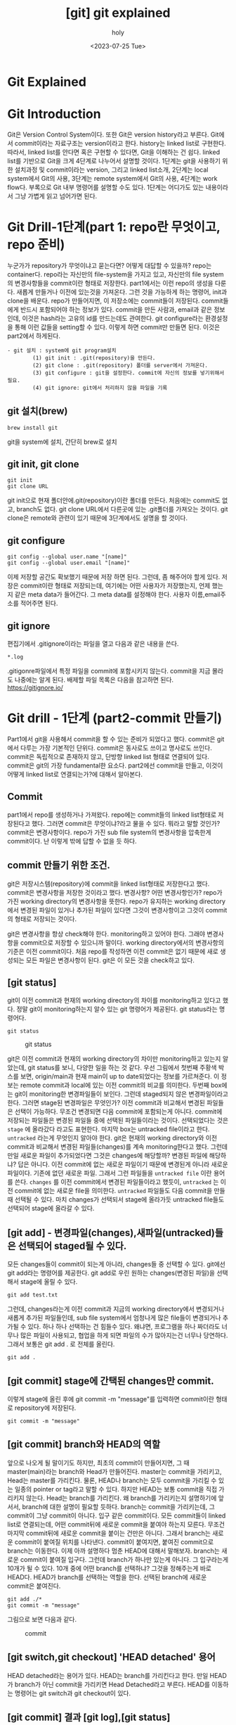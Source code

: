 :PROPERTIES:
:ID:       9B8444BA-C218-4CE8-9483-DB4397F067FB
:mtime:    20230731000537 20230730220251 20230727135702 20230727123615 20230727111313 20230727100359 20230727083551 20230727011914 20230726135411 20230726125330 20230726114817 20230726034226 20230726023504 20230726005619 20230725233229
:ctime:    20230725233229
:END:
#+title: [git] git explained
#+AUTHOR: holy
#+EMAIL: hoyoul.park@gmail.com
#+DATE: <2023-07-25 Tue>
#+DESCRIPTION: 이전에 작성했던 git explained 초고.
#+HUGO_DRAFT: true
* Git Explained
* Git Introduction
#+begin_attention
Git은 Version Control System이다. 또한 Git은 version history라고
부른다. Git에서 commit이라는 자료구조는 version이라고 한다. history는
linked list로 구현한다. 따라서, linked list를 안다면 혹은 구현할 수
있다면, Git을 이해하는 건 쉽다. linked list를 기반으로 Git을 크게
4단계로 나누어서 설명할 것이다. 1단계는 git을 사용하기 위한 설치과정
및 commit이라는 version, 그리고 linked list소개, 2단계는 local
system에서 Git의 사용, 3단계는 remote system에서 Git의 사용, 4단계는
work flow다. 부록으로 Git 내부 명령어를 설명할 수도 있다. 1단계는
어디가도 있는 내용이라서 그냥 가볍게 읽고 넘어가면 된다.
#+end_attention
* Git Drill-1단계(part 1: repo란 무엇이고, repo 준비)
누군가가 repository가 무엇이냐고 묻는다면? 어떻게 대답할 수 있을까?
repo는 container다. repo라는 자신만의 file-system을 가지고 있고,
자신만의 file system의 변경사항들을 commit이란 형태로
저장한다. part1에서는 이런 repo의 생성을 다룬다. 새롭게 만들거나
이전에 있는것을 가져온다. 그런 것을 가능하게 하는 명령어, init과
clone을 배운다. repo가 만들어지면, 이 저장소에는 commit들이
저장된다. commit들에게 반드시 포함되어야 하는 정보가 있다. commit을
만든 사람과, email과 같은 정보인데, 이것은 hash라는 고유의 id를
만드는데도 관여한다. git configure라는 환경설정을 통해 이런 값들을
setting할 수 있다. 이렇게 하면 commit만 만들면 된다. 이것은 part2에서
하게된다.

#+begin_example
  - git 설치 : system에 git program설치
          (1) git init : .git(repository)을 만든다.
          (2) git clone : .git(repository) 폴더를 server에서 가져온다.
          (3) git configure : git을 설정한다. commit에 자신의 정보를 넣기위해서 필요.
          (4) git ignore: git에서 처리하지 않을 파일을 기록
 #+end_example
** git 설치(brew)
#+begin_example
brew install git
#+end_example
git을 system에 설치, 간단히 brew로 설치

** git init, git clone

#+begin_example
git init
git clone URL
 #+end_example
git init으로 현재 폴더안에.git(repository)이란 폴더를 만든다. 처음에는
commit도 없고, branch도 없다.  git clone URL에서 다른곳에 있는
.git폴더를 가져오는 것이다. git clone은 remote와 관련이 있기 때문에
3단계에서도 설명을 할 것이다.

** git configure

#+begin_example
git config --global user.name "[name]"
git config --global user.email "[name]"
#+end_example
이제 저장할 공간도 확보했기 때문에 저장 하면 된다. 그런데, 좀 해주어야
할게 있다.  저장은 commit이란 형태로 저장되는데, 여기에는 어떤
사용자가 저장했는지, 언제 했는지 같은 meta data가 들어간다. 그 meta
data를 설정해야 한다. 사용자 이름,email주소를 적어주면 된다.

** git ignore
편집기에서 .gitignore이라는 파일을 열고 다음과 같은 내용을 쓴다.
#+begin_example
*.log
#+end_example
.gitigonre파일에서 특정 파일을 commit에 포함시키지 않는다. commit을
지금 몰라도 나중에는 알게 된다.  배제할 파일 목록은 다음을 참고하면
된다.  https://gitignore.io/

* Git drill - 1단계 (part2-commit 만들기)
#+begin_attention
Part1에서 git을 사용해서 commit을 할 수 있는 준비가 되었다고
했다. commit은 git에서 다루는 가장 기본적인 단위다. commit은 동사로도
쓰이고 명사로도 쓰인다. commit은 독립적으로 존재하지 않고, 단방향
linked list 형태로 연결되어 있다.  commit은 git의 가장 fundamental한
요소다. part2에선 commit을 만들고, 이것이 어떻게 linked list로
연결되는가?에 대해서 알아본다.
#+end_attention
** Commit
part1에서 repo를 생성하거나 가져왔다. repo에는 commit들의 linked
list형태로 저장된다고 했다. 그러면 commit은 무엇이냐?라고 물을 수
있다. 뭐라고 말할 것인가? commit은 변경사항이다. repo가 가진 sub file
system의 변경사항을 압축한게 commit이다. 난 이렇게 밖에 답할 수 없을
듯 하다.

** commit 만들기 위한 조건.
git은 저장시스템(repository)에 commit을 linked list형태로 저장한다고
했다. commit은 변경사항을 저장한 것이라고 했다. 변경사항? 어떤
변경사항인가? repo가 가진 working directory의 변경사항을 뜻한다.
repo가 유지하는 working directory에서 변경된 파일이 있거나 추가된
파일이 있다면 그것이 변경사항이고 그것이 commit의 형태로 저장되는
것이다.

git은 변경사항을 항상 check해야 한다. monitoring하고 있어야
한다. 그래야 변경사항을 commit으로 저장할 수 있으니까 말이다. working
directory에서의 변경사항의 기준은 이전 commit이다. 처음 repo를
작성하면 이전 commit은 없기 때문에 새로 생성되는 모든 파일은 변경사항이
된다. git은 이 모든 것을 check하고 있다. 

** [git status]
git이 이전 commit과 현재의 working directory의 차이를 monitoring하고
있다고 했다. 정말 git이 monitoring하는지 알수 있는 git 명령어가
제공된다. git status라는 명령어다.
#+BEGIN_SRC text
git status
#+END_SRC

#+CAPTION: git status
#+NAME: git status
#+attr_html: :width 600px
#+attr_latex: :width 100px
[[../static/img/git/git_status.png]]

git은 이전 commit과 현재의 working directory의 차이만 monitoring하고
있는지 알았는데, git status를 보니, 다양한 일을 하는 것 같다. 우선
그림에서 첫번째 주황색 박스를 보면, origin/main과 현재 main이 up to
date되었다는 정보를 가르쳐준다. 이 정보는 remote commit과 local에 있는
이전 commit의 비교를 의미한다. 두번째 box에는 git이 monitoring한
변경파일들이 보인다. 그런데 staged되지 않은 변경파일이라고
한다. 그러면 stage된 변경파일은 무엇인가? 이전 commit과 비교해서
변경된 파일들은 선택이 가능하다. 무조건 변경되면 다음 commit에
포함되는게 아니다. commit에 저장되는 파일들은 변경된 파일들 중에
선택된 파일들이라는 것이다. 선택되었다는 것은 =stage= 에 올라갔다
라고도 표현한다. 마지막 box는 untracked file이라고 한다. =untracked=
라는게 무엇인지 알아야 한다. git은 현재의 working directory와 이전
commit과 비교해서 변경된 파일들(changes)를 계속 monitoring한다고
했다. 그런데 만일 새로운 파일이 추가되었다면 그것은 changes에
해당할까? 변경된 파일에 해당하냐? 답은 아니다. 이전 commit에 없는
새로운 파일이기 때문에 변경된게 아니라 새로운 파일이다. 기존에 없던
새로운 파일. 그래서 그런 파일들을 =untracked file= 이란 용어를
쓴다. =changes= 를 이전 commit에서 변경된 파일들이라고 했듯이,
=untracked= 는 이전 commit에 없는 새로운 file을 의미한다. =untracked=
파일들도 다음 commit을 만들때 선택될 수 있다. 마치 changes가 선택되서
stage에 올라가듯 untracked file들도 선택되어 stage에 올라갈 수 있다.

** [git add] - 변경파일(changes),새파일(untracked)들은 선택되어 staged될 수 있다.

모든 changes들이 commit이 되는게 아니라, changes들 중 선택할 수 있다.
git에선 git add라는 명령어를 제공한다.  git add로 우린 원하는
changes(변경된 파일)을 선택해서 stage에 올릴 수 있다.
#+BEGIN_SRC text
git add test.txt
#+END_SRC

그런데, changes라는게 이전 commit과 지금의 working directory에서
변경되거나 새롭게 추가된 파일들인데, sub file system에서 엄청나게 많은
file들이 변경되거나 추가될 수 있다. 하나 하나 선택하는 건 힘들수
있다. 왜냐면, 프로그램을 하나 짜더라도 너무나 많은 파일이 사용되고,
협업을 하게 되면 파일의 수가 많아지는건 너무나 당연하다. 그래서 보통은
git add . 로 전체를 올린다.

#+BEGIN_SRC text
git add .
#+END_SRC

** [git commit] stage에 간택된 changes만 commit.
이렇게 stage에 올린 후에 git commit -m
"message"를 입력하면 commit이란 형태로 repository에 저장된다.

#+BEGIN_SRC text
git commit -m "message"
#+END_SRC


** [git commit] branch와 HEAD의 역할
앞으로 나오게 될 말이기도 하지만, 최초의 commit이 만들어지면, 그 때
master(main)라는 branch와 Head가 만들어진다. master는 commit을
가리키고, Head는 master를 가리킨다. 물론, HEAD나 branch는 모두
commit을 가리킬 수 있는 일종의 pointer or tag라고 말할 수 있다. 하지만
HEAD는 보통 commit을 직접 가리키지 않는다. Head는 branch를
가리킨다. 왜 branch를 가리키는지 설명하기에 앞서서, branch에 대한
설명이 필요할 듯하다. branch는 commit을 가리키는데, 그 commit이 그냥
commit이 아니다. 입구 같은 commit이다. 모든 commit들이 linked list로
연결되는데, 어떤 commit뒤에 새로운 commit을 붙여야 하는지
모른다. 무조건 마지막 commit뒤에 새로운 commit을 붙이는 건만은
아니다. 그래서 branch는 새로운 commit이 붙여질 위치를
나타낸다. commit이 붙여지면, 붙여진 commit으로 branch는 이동한다. 이제
아까 설명하다 멈춘 HEAD에 대해서 말해보자. branch는 새로운 commit이
붙여질 입구다. 그런데 branch가 하나만 있는게 아니다. 그 입구라는게
10개가 될 수 있다. 10개 중에 어떤 branch를 선택하냐? 그것을 정해주는게
바로 HEAD다. HEAD가 branch를 선택하는 역할을 한다. 선택된 branch에
새로운 commit은 붙여진다.

#+begin_example
git add ./*
git commit -m "message"
#+end_example

그림으로 보면 다음과 같다.

#+CAPTION: commit
#+NAME: commit.png
[[../static/img/git/commit.png]]

** [git switch,git checkout] 'HEAD detached' 용어
HEAD detached라는 용어가 있다. HEAD는 branch를 가리킨다고 한다. 만일
HEAD가 branch가 아닌 commit을 가리키면 Head Detached라고
부른다. HEAD를 이동하는 명령어는 git switch과 git checkout이 있다.

** [git commit] 결과 [git log],[git status]
git commit을 했을때 순차적인 동작은 다음과 같다. commit이 만들어지고,
HEAD가 가리키는 branch는 새로운 commit으로 이동된다. branch가 이동되면
HEAD도 같이 이동된다. 이것을 확인하는 것은 git log라는 명령어이다. git
log는 만들어진 commit과 HEAD와 Branch를 보여준다.

#+BEGIN_SRC text
git log
#+END_SRC

#+CAPTION: git log
#+NAME: git log
#+attr_html: :width 600px
#+attr_latex: :width 100px
[[../static/img/git/git_log.png]]

stage에 올린것을 commit으로 만들었기 때문에 staged(cached)라고 불리는
영역은 깨끗해진다.

#+CAPTION: clean git status
#+NAME: clean git status
#+attr_html: :width 600px
#+attr_latex: :width 100px
[[../static/img/git/clean_git_status.png]]

stage가 깨끗해진다는 것은 이렇게 이해해도 된다. 새롭게 만들어진
commit에 있는 working directory는 현재 working directory와 동일하기
때문에 changes가 없는건 당연하다. 라고 이해할 수 있다.

** [git rm] stage에서 내리는법(unstage)
#+begin_example
(use "git rm --cached <file>..." to unstage)
#+end_example
stage를 다른 말로 cached라고 부르기도 한다. git rm으로 stage에
올린것을 지우면 된다.


** [git reset] commit취소 그리고 이동
commit을 만들었는데, 잘못 만들었다. 취소하고 싶다. 이것은 좀 복잡한
내부처리 과정을 거친다. 취소라는 단어보단, 어떻게 보면 Head와
branch이동인데, 그냥 취소라고 하자. 두 가지 경우가 있다. 하나는 만든
commit이 최초의 commit인 경우와, 두번째는 만든 commit이 최초 commit이
아닌 경우다.

*** 최초 commit인 경우.
commit을 삭제하면 이전의 상태로 가야 한다. 이전 상태는 아무것도 없는
상태, 그러면 HEAD와 Branch가 없어야 한다. 그리고 수정된 파일이나,
새롭게 만든 파일들은 그대로 working directory에 있어야 하고, git
status를 했을때 변경사항으로 보여져야 한다.

가장 쉬운 방법은 repo를 지우는 것이다. rm -rf .git으로 지워도 작성된
파일은 그대로 working directory에 남아있기 때문에 수정해서 새 commit을
만들면 된다.

#+BEGIN_SRC text
rm -rf .git
#+END_SRC

다른 방법도 있다. HEAD를 삭제하는 것이다. HEAD를 없애면 HEAD가
가리키는 branch도 없어진다. 이렇게 하는 git 명령어가 존재한다.

#+BEGIN_SRC text
git update-ref -d HEAD
#+END_SRC

이렇게 하면 현재의 HEAD를 날려버린다. 그러면 commit이 가졌던
변경사항들이 index에 있게 된다. 이것은 repo를 지웠을 때와 차이가
있다. repo를 지우면 잘못만든 commit이 가지고 있던 file들은 그대로 현
폴더에 있는 상태지만, HEAD만 지우면, 변경사항들은 index(stage)에
올려져 있다.

*** [git reset] 최초의 commit이 아닌 경우
commit을 취소하면 HEAD와 branch가 이전의 commit으로 이동하고 취소된
commit이 가지고 있던 변경사항들이 stage에 있는것을 원할 것이다. 이 때
사용하는 명령이 reset이다. reset은 HEAD와 Branch를 함께 움직이는
명령어다. git switch와 checkout은 HEAD만 이동한다. 그래서 git switch나
checkout은 branch를 인자로 받아서 HEAD를 branch로 이동한다면, reset의
경우는 HEAD와 branch를 같이 이동하는 명령어다.

다시 요약하면, reset은 =HEAD와 Branch를 함께 이동= 시키는
명령어다. 이런 git reset은 3가지 경우가 있다. =이동하려는 commit과
현재 commit의 변경사항들= 을 어떻게 처리할까에 따라서 3가지 경우가
있는 것이다.

- --soft:
  #+BEGIN_SRC text
  git reset --soft cd23ed20deb
  #+END_SRC
  가장 일반적인 경우다. 원하는 commit으로 HEAD와 branch를 이동 시키고,
  현재 commit과 이동할 commit간의 변경사항들을 =모두 stage영역= 에
  올려놓는 것이다.

- --mixed(default):

  이동하려는 commit과 현재 commit의 차이를 그대로 =변경사항영역= 에
  놔둔다. 변경 사항들을 지우지 않는다. soft에서는 모두 stage에
  올려놨다면, mixed는 그대로 변경사항으로 남아 있는 것이다.
    
- --hard
#+BEGIN_SRC text
git reset --hard cd23ed20deb
#+END_SRC
hard라는 단어에서 느끼듯이 이것은 현재 commit과 해당 commit간의 모든
변경 사항들은 무시한다. =stage에 올려놓거나 변경사항을 유지하지
않는다.= 즉 두 commit간의 차이점을 반영하지 않는다. git status를
했을때, 변경사항이나 stage영역이 깨끗한 것을 확인할 수 있다. 해당
commit을 commit했을 때, 당시 시점으로 이동하는것이다. commit한 당시
시점이기 때문에 git status를 했을 때 아무것도 안보이는 것은 당연한
일이다. --hard는 모든 변경했던 파일 정보가 사라지기 때문에 사용에
신중함이 필요하다.

** 상대 참조에 관해(HEAD^와 HEAD~n 그리고 commit hash)
git checkout,switch,reset은 HEAD와 branch를 특정 commit으로 이동하는
명령어이다. 특정 commit을 가리킬 때는 git log를 통해서 hash값을 알아야
이동 할 수 있다. hash값을 사용해서 처리하는것은 절대주소를 참조하는
것과 같이 불편하다. 그래서 상대 참조하는 방식이 있다.
#+BEGIN_SRC text
  git switch main^
  git switch main~3
  git reset HEAD^
  git reset HEAD~3
#+END_SRC

위와 같이 해서 commit이 가진 hash값을 직접 입력하지 않고 commit을
참조할 수 있다. Head와 branch 어떤걸로 해도 상관없다.

** summary
  git repo와 commit에 대해서 대충 다뤄봤다. commit에서 좀 설명해야 할
  게 있는데, commit의 구조다. commit은 변경사항만 저장하는데, working
  directory구조는 유지하면서 변경사항을 저장한다. 변경된 파일들을
  나열해서 저장하는게 아니라, working diretory의 구조인 tree와
  blob이라는 file형태로 저장한다. 그래서 commit을 보면 아래와 같이
  tree와 blob을 볼 수 있다.
  #+CAPTION: git commit과정
  #+NAME: git commit
  [[../static/img/git/makecommit.png]]


* git drill(2단계 -local)
git drill 1단계에서 repo와 commit을 만드는것을 해봤다. 이제 local에서
branch와 merge같은 작업이 어떻게 이루어지는지 살펴봐야 한다. 그리고
local에서 주로 사용하는 git 명령어들도 살펴볼 것이다.

* git drill3
	말하는 점 조직이란게 이런것이다. 새로운 조직원은 말단 조직원을 통해서만 들어올 수 있고, 그 윗선은
	알수가 없다.

	또 다른 예로, 노래테이프도 linked list로 볼 수 있다. 
	 #+begin_attention
	 array나 linked list나 원하는 자료를 찾을려면, 하나하나 다 살펴봐야 하는건 동일하다. 다만, array는
	 data가 없어도 살펴본다. 또한 array에서는 중간의 data를 살펴보는데, 어려음이 없다. 그런데 linked
	 list는 중간의 data를 알려면, 이전의 data를 거치지 않고는 알 수 없다. 노래테이프도 그렇다. 생각을
	 해보자. 보물찾기를 해서 보물을 찾았는데, 보물에 다른 곳으로 가라고 적혀 있다면, 그곳에서 또
	 다른곳으로 가라고 적혀있는 것처럼, 원하는 것을 찾기위해선, 계속 찾아가야 하는 것이다.
	 #+end_attention
	#+end_note
*** Linked list 설명
	 #+begin_attention
	 git은 단방향 list를 사용한다. list는 처음에 Head만 있다. HEAD를 통해서 data를 담고 있는 Node가 연결된다.
	 이 과정을 그림으로 남긴다.
	 #+end_attention
	#+begin_note
	 #+CAPTION: linked list
	 #+NAME: linked list
	 [[../static/img/git/linkedlist.png]]
	#+end_note
	 #+begin_attention
	 linked list는 자료구조다. 자료구조는 data를 추가하거나, 중간에 삽입하거나, 삭제하거나, 갱신하는
	여러 동작을 수행할 수 있어야 한다. 그것이 data structure를 사용하는 이유이고, 목적이기
	때문이다. Linked list의 그런 조작에서 HEAD의 복사본이 사용된다. HEAD는 항상 data가 들어가는
	입구역할을 하고, 중간에 노드를 삭제하거나, 삽입,갱신, 이 모든것은 *HEAD의 복제본*을 사용한다.
	 #+end_attention
*** 변형 linked list
	 #+begin_attention
	 위에서 보면 linked list가 단방향을 가리키는 것을 볼 수 있다. Node의 삽입은 HEAD를 통해서만, 삽입되고,
	마치 line과 같이 보인다. 만일 우리가 여기에 HEAD를 추가한다면 어떻게 될까?
	 #+end_attention
	 #+begin_note
	 #+CAPTION: new head list
	 #+NAME: new list
	 [[../static/img/git/newlist1.png]]
	 #+end_note
	 #+begin_attention
	 HEAD를 추가하면 문제가 생긴다. Node를 삽입할 때, 어떤 HEAD를 사용해야 하는가? 이런 문제가 생긴다.
	이런 문제를 해결하기 위해서 변수 하나를 더 추가한다. 어떤 HEAD를 선택할 지를 결정하는 변수다.
	 #+end_attention
	#+begin_note
	#+CAPTION: new head
	#+NAME: new head
	[[../static/img/git/newlist2.png]]

	#+end_note
	 #+begin_note
	 최종 결과는 다음과 같은 모습이 된다.
	 #+CAPTION: summary1
	 #+NAME: summary1
	 [[../static/img/git/list_sum1.png]]

	 #+CAPTION: summary2
	 #+NAME: summary2
	 [[../static/img/git/list_sum2.png]]

	 #+CAPTION: summary3
	 #+NAME: summary3
	 [[../static/img/git/list_sum3.png]]
	 #+end_note
*** 변형 Linked list의 고찰
	 #+begin_attention
	 우선 array란 자료구조는 고정된 size를 갖기 때문에 자료를 저장할 구조로는 적합하지 않다. 어느 정도의
	data가 그 공간에 삽입될지 예측할 수 없기 때문에 computer science에서는 linked list가 자료를 저장하는
	아주 기본적인 구조다.  만일 무언가 자료를 넣어야 한다면 대부분 linked list를 생각해봐야 한다. linked
	list를 변형한 구조를 보여줬는데, 그 구조를 간단히 요약하면 다음과 같다.  기존의 linked list에 head만
	붙이면 여러개의 list가 만들어짐을 볼 수 있었다. 그리고 Head라는게 Node삽입의 입구와 같기 때문에,
	어떤 list에 삽입할 것인지는 HEAD를 정해줘야 한다. 그 HEAD를 정해주는 또다른 HEAD가 필요하다. 이 변형된 구조가
	git이 가진 data structure다. 
	 #+end_attention
*** git data structure vs 변형 linked list
	 #+begin_attention
	 변형된 linked list를 git은 사용한다. 그런데 약간 차이가 있다. linked list라는 data structure는 
	기본적으로 자료를 저장하고, 찾고, 찾은 data를 수정하거나, 삭제, 추가에 대한 연산이 존재한다. 왜냐? 그럴려고
	data structure를 사용하기 때문이다. 그런데 git에서는 그런 operation을 명확하게 지원하지 않는다. 지원하지 
	않는 이유는 한번 만들어진 Node를 수정이나 삭제 추가를 하게 되면 문제가 생기기 때문이다. 

	우선 git을 만든 목적을 생각해 보자. 우리는 git을 단순히 data를 저장하기 위한 목적으로 linked list를 
	사용한게 아니다. git의 목적중 하나는 협업이다. 각각의 사용자들이 있고, 각각의 사용자들은 변형된 linked list에서
	하나의 line을 갖게 된다. 각각의 line에서 무수한 수정이 발생되면, 동기화의 문제가 생긴다. Head에서 새로운 data를
	추가하는 것은 문제가 되지 않지만, 어떤 line의 중간의 data(Node)를 내가 삭제했다. 그런데 삭제되기전에 
	Node를 받은 사람이 그것을 수정해서 다시 서버에 올렸다고 하자. 나는 그 Node를 삭제한후 서버에 접속하지 않고 
	그것과 관련된 기능을 모두 삭제했는데, 다시 접속하니 이상한 파일들이 엉켜있다면? 문제가 되지 않을까? 그 git을 사용하는
	사람이 1-2명이 아닌 100명,200명이 사용한다면? 

	git에서 history는 중요하다. 그것들이 여러사람에게 공유되고 동기화의 문제로 history의 중간 버전을 수정하는것은
	상당히 위험한 행동이다.
	 #+end_attention
*** git의 용어
	#+begin_note
	git은 변형 linked list를 사용한다고 했다. linked list에서 사용하는 term과 git에서 사용하는 term이 다르기 때문에 정리한다.
	#+CAPTION: git term
	#+NAME: git terms
	[[../static/img/git/gitdrill3.png]]

	commit을 만들면 이것을 list에 삽입을 해야 하는데, list에서 삽입은 HEAD가 Node를 가리키는 방식이다. Git에서 HEAD는 branch를 선택하는
	용어로 쓰인다. 그리고 Branch가 list에서 HEAD에 대응되는 용어다. 즉 branch가 새로운 commit을 가리키면서 삽입이 되기 때문에 Branch는
	항상 최신(recently new) commit을 가리키고 있다고 보면 된다.
	#+end_note
** git drill4
*** 흔한 질문
	 #+begin_attention
	 흔한 질문중에 하나는 git에서 history는 유지한 채, commit을 변경할 수 있느냐?는 것이다. 결론을
	얘기한다면 원론적으로 불가능하다.  첫번째로 commit의 내용을 바꾼다는 것은 commit자체가 바뀐다는 것을
	의미한다. commit은 content addressable하다. content의 내용을 sha1으로 바꿔 그것을
	파일명,commit이름으로 쓴다. 만일 내용이 바뀌면 기존 commit과 다른 새로운 commit이 만들어지는 것인데,
	그러면 history가 깨진다. 왜냐 새로운 commit을 만드는 것은 branch가 있어야 함을 의미하기
	때문이다. 말이 좀 복잡해 지는데, linked list를 사용하는 git에서 새로운 commit을 만들면 branch가 그
	commit을 가리키는 식으로 삽입이 된다. 즉 새로운 데이터를 삽입하는건 branch가 있는 곳에서 삽입이
	된다는 것이다. 중간에 있는 commit을 수정한다는 것은(content addressable한 commit의 특성상) 새로운
	commit을 만든다는 것인데, 이렇게 하기위해선, 우선 branch가 그 commit으로 이동해야 한다. 그리고
	수정된 commit(실은 새로 생성된 commit)을 연결하는 순간 history는 깨진다. 왜냐 단방향 linked list라서 이전 commit으로
	되돌아 갈수가 없게 된다. 참고로 branch를 특정 commmit으로 옮기는 명령어는 reset이란 명령어이다.

	다시 정리하면,

	1) 수정할 commit으로 접근할려면 branch를 움직여야 한다. branch는 reset으로 움직인다. 물론 이전에
		 head가 해당 branch에 있다는 전제가 있다. head가 그 branch에 없다면, branch를 이동할 수가 없기
		 때문이다. 여튼 head와 branch가 묶여 있고, reset으로 해당 commit으로 이동했다고 하자.

	2) commit을 수정한다. commit을 수정한다는 것은 새로운 commit이 만들어진다는 뜻이다. 왜냐? content
		 addressable한 특징때문에, content의 내용이 달라지면 새로운 commit이 되기 때문이다. 현재 branch가
		 그 commit을 가리키고 있는데, 새로운 commit이 만들어지면, head와 branch는 새로운 commit을 가리키게
		 된다. 그리고 원래 branch가 있던 commit은 가리키는 branch가 없기 때문에 잃어버리는 history가 된다.


	 #+end_attention
*** git commit
	 #+begin_attention
	 git commit은 linked list에 commit을 삽입한다. linked list의 HEAD는 branch라고 하는데, default branch는 master란
	이름을 가지고 있다. 그리고 git은 변형 linked list를 사용하기 때문에 HEAD라는 branch를 선택하는 변수가 있다.

	#+CAPTION: git commit
	#+NAME: git commit
	[[../static/img/git/gitcommit.png]]
	 #+end_attention
*** git commit --amend
	 #+begin_attention
	 git commit --amend는 commit을 갱신하거나 삭제하는 효과를 준다. commit을 하고보니, 어떤 파일을
	추가시키는 거 깜박했거나, 수정하는것을 깜빡했을때, 우리는 이전 commit지우고, 새로운 commit을
	연결하면 되겠네! 할 것이다. 비슷하다. 그런데 이전 잘못 올린 commit은 그대로 둔다.  대신 제대로
	반영한 commit의 parent를 잘못만든 commit이 아닌, 그 부모에 연결 시키는 방식을 사용한다. 왜 지우지
	않나요? 어차피 linked list구조에서 head나 branch가 지워야 할 commit을 parent로 연결하지 않으면, 그
	commit을 접근할 방법이 없다. linked list는 array와 달라서 link가 없으면 접근할 방법이 없다. 그래서
	그냥 놨두면, git garbage collector가 branch가 접근할 수 없는 commit을 삭제한다.

	#+CAPTION: git commit --amend
	#+NAME: git commit amend
	[[../static/img/git/commitamend.png]]
	 #+end_attention
*** git branch
	 #+begin_attention
	 git은 변형 linked list를 사용한다. linked list를 처음 만들면 head밖에 없다. 이 상태에서 data가
	 계속 삽입되는데, linked list는 head로 부터 만들어진다고 보면 된다. 즉 head가 10개 있으면, 10개의
	 linked list가 있다고 보면 된다. head를 git에선 branch라고 부른다.  git branch를 3개 만들면 3개의
	 line(linked list)가 만들어지는 것을 아래 그림에 표시했다.
	#+CAPTION: git branch
	#+NAME: git branch
	[[./img/gitbranch.png]]

	 #+end_attention
*** git remote
	 #+begin_attention
	 원격에 있는 git은 URL을 갖는다. 그 URL에 이름을 붙일 수 있다. 이 때 쓰는 명령어가 git remote이다.
		#+begin_example
		git remote add pb git://github.com/paulbone/ticgit.git
		#+end_example
	 git clone을 하게 되면 원격 URL은 origin이란 이름을 갖게 된다.
	 #+end_attention
*** git clone
	 #+begin_attention
	 git clone은 server에 있는 git repository를 local로 가져온다. local에서 작업할 수 있는 branch가 하나
	만들어지는데, commit을 담을 수 있는 주머니가 만들어진다고 보면된다. 그리고 server에 있는 주머니의
	주둥이(입구)는 origin/master란 이름을 갖는 입구인데, 움직이지 않는다.  server와 local의 동기화를
	위해 사용되는 bookmark라고 보면된다. origin은 위에서 말했듯이 원격 git의 URL의 이름이기도 하다. git
	remote add로 별도의 이름을 짓지 않았기 때문에 origin이란 default이름을 갖게 된다. 원래 remote
	server의 git안에는 수많은 branch가 있을 수 있다.  하지만 clone을 하면 default로 git의 URL주소는
	origin이라는 name을 갖고 master branch만 tracking branch가 된다. 나머지 branch는 참조가 없기 때문에
	local에선 사용할 수 없다. origin/master 브랜치만 tracking되기 때문에 clone하면 local master branch가
	만들어지고 push,pull 모두 remote git server의 master branch에 특별한 기술없이 사용될 수
	있는것이다. 예를들어 server에 testing이란 branch만 있다고 하자. 그러면, git clone하면, local에는
	origin/testing이라는 branch와 testing이란 branch가 생기게 된다.


	#+CAPTION: git clone
	#+NAME: git clone
	[[./img/gitclone.png]]
	 #+end_attention

*** git checkout [head 이동명령어]
	 #+begin_attention
	git checkout은 Head를 이동한다. 그리고 그 Head가 가리키는 commit의 working directory를 복원한다.
	git checkout은 commit을 하느냐 혹은 branch를 하느냐에 따라서 그 의도가 다르다.
	 #+begin_example
	 1.git checkout commit 
	 2.git checkout branch
	 #+end_example

	1. git checkout commit: 이것의 의도는, 해당 commit의 내용을 확인하기 위해서다. Head가 해당
		 commit으로 이동하면서, 그 commit의 working directory를 복원하기 때문에 실제 그당시, 그 commit의
		 source를 볼수가 있다. 그런데, 여기서 수정은 할 수 없다. 왜냐? 수정을 하고 commit을 하면, 수정된
		 commit은 수정되기 이전의 commit을 가리킬 수는 있다. 하지만, 해당 linked list의 branch에선 이
		 새로운 commit으로 이동할 수가 없다. link가 없기 때문이다. 그러면, 이렇게 수정한 commit은 접근할수
		 없는 미아 commit이 되고 나중에 git garbage colloector에 의해 사라지게 된다. 그렇다면, 수정을 한
		 후 저장만 하고, commit을 안하면 그냥 갱신된 내용의 commit을 유지하지 않을까? 이것도
		 안된다.왜냐하면, commit의 내용이 수정되었다는 것은 content addressable한 commit의 특성상 새로운
		 commit이 되어 야만 한다. 그래서 수정을 하고 저장을 했다 하더라도 git은 동작을 전혀 할수가
		 없다. 왜냐, git status에 보면, commit에 변경사항이 생겼는데, 이를 처리하지 않아서 아무것도 할 수
		 없다고 말한다. 그러면 선택은 2가지다. 새로운 commit을 만들거나, unstage하는 경우다. 새로운
		 commit을 만드는 것은 방금전에 설명한 이유로 안되고, 2번째는 unstage하는 것이기 때문에 commit이
		 수정되기 전의 상태로 되돌려진다. 즉 수정이 아예 안된다.
		 #+CAPTION: git checkout commit
		 #+NAME: git checkout commit
		 [[./img/checkout1.png]]

	2. git checkout branch: 이것의 의도는 해당 branch가 가리키는 commit으로 working directory가
		 복원되고, 수정도 할 수 있고, 새로운 commit을 만드는 것도 가능하다. content-addressable하기 때문에
		 수정이나, 새로운 commit을 만드는 거나 동일한 일이다. 이전에 설명했듯이, linked list는 하나의
		 주머니로 봐도 되고, 또한 주머니의 입구는 branch로 비유할수도 있다고했다. 여러 주머니가 있을 경우,
		 특정 주머니를 선택해야 하는데, 좀 더 정확히는 특정주머니의 입구를 선택해야 한다. 왜냐면, 그래야
		 commit을 담을 수 있기 때문이다. git checkout은 특정주머니의 입구를 선택하는것이다. 그림으로 보고,
		 설명한다면, Head를 branch로 움직이는 명령어를 git checkout으로 말할 수 있다. Head를 branch로
		 움직이는건 일반적이고, 정상적인 동작이다. 특정 commit으로 이동도 가능하지만, 그러나 그런 이동은
		 위에서 말한바대로 source를 보기위한 목적이다. 수정은 추천되지 않고 바람직하지 않다. 왜냐? history가
		 깨질 위험이 있기 때문이다. history가 깨진다는 것은 여러 사용자가 공유하는 git이 동기화하는데
		 문제가 생길 수 있다. 그래서 git에선 commit으로 head를 이동해서 수정하는 것을 허용 하지 않는다. 

	#+CAPTION: git checkout
	#+NAME: git checkout
	[[./img/gitcheckout.png]]
	 #+end_attention

*** git log
	 #+begin_attention
	 git log는 head를 기준으로 최초 commit까지의 모든 commit들을 보여준다. 그런데 Head의 원래 역할은
	branch를 선택하는게 주 역할이기 때문에, 그 기준으로 살펴보겠다. 즉 branch로 부터 최초 commit까지
	모든 commits(history)를 본다고 생각하자.  git에서 branch는 linked list라는 주머니의 입구다. 그
	입구로 넣어진 commit들은 차곡 차곡 안쪽부터 넣어진다. 그리고 각각의 commit은 연결 되어 있다. 제일
	처음 넣어진 commit은 연결이 없다. 그 다음 commit은 처음 넣어진 commit을 가리키고 있다. 주머니안으로
	넣어진 commit은 이렇게 단방향 link로 되어 있다. 반대 방향으로 link는 없다. git log는 해당 branch, 즉
	주머니의 입구에서 주머니 안쪽의 commit들을 보는 것이다.

	#+CAPTION: git log
	#+NAME: git log
	[[./img/gitlog.png]]

	위 그림에서 2개의 주머니가 보인다. 하나는 Testing이란 입구를 가진 주머니, 또 다른 하나는 master란
	주머니가 있다. Testing이란 주머니에서 git log를 하면, E - B - A를 볼 수 있다. Master란 주머니에서
	git log를 하면 D-C-B-A를 볼 수 있다. 이렇게 볼 수 있는건 parent란 link가 commit사이를 연결하고 있기
	때문이다. 이것은 단방향이기 때문에 branch에서 주머니의 마지막 commit까지 보이는거지, 반대로
	주머니끝에 있는 commit에서 branch방향으론 볼 수 없다.
	 #+end_attention

*** git reset [branch 이동]
	 #+begin_attention
	 git reset은 branch를 이동하는 명령어다. branch를 움직이기 위해선, 우선 branch가 선택되어야 하기
	때문에 HEAD가 branch를 가리키고 있을 것이다. 이 상태에서 git reset commit 하면, 해당 commit으로
	branch가 이동하게 된다. 이 이동은 좀 위험한게 있다. 해당 commit으로 이동하면 branch가 있던
	commit으로 되돌아갈 방법이 없다. link가 없기 때문이다. history가 깨지는 문제가 있다.

	#+CAPTION: git reset
	#+NAME: git reset
	[[./img/gitreset.png]]

	 #+end_attention

*** git merge
	 #+begin_attention
	 git merge는 2개의 linked list를 합치는 것을 의미한다. 다르게 표현한다면, 2개의 branch를 합한다고
	 말해도 된다.  또는 2개의 line을 일치시킨다라고 말할 수 있다. branch를 이동하는 명령어의 일종이기도
	 하다. 이렇게 merge를 하면, 동일한 하나의 linked list가 만들어진다. 그런데, 2개의 linked list가
	 하나의 linked list를 가리킨다는건 비효율적이기 때문에 필요없는 branch는 보통 지운다. 근데 왜
	 merge를 하는가? 왜 linked list를 합쳐서 하나로 만드는가? 여기에 대한 대답은 git workflow에서 설명이
	 되겠지만, 간단히 설명하자면, 하나의 제품을 만들기 위해서라고 말할 수 있다. 여러사람이 각각의 소스를
	 가지고 있는데, 그것을 하나로 모아서 build를 해야 실행파일이 만들어진다. 멀리떨어져 있는
	 개발자들끼리 어느날 한날 한시에 모여서 노트북에 있는 소스를 하나의 컴퓨터에 모아서 copy & paste해서
	 하나의 프로그램으로 합치고 실행하고 bug고치고 그렇게 하지 않는다. 이건 아주 옛날 방식이다. 2명이서 게임을 개발하는데,
	한명은 client, 다른 한명은 server를 작성한다고 하자. client와 server를 합쳐야 프로그램이 실행이 된다. 두개의 source code를
	합쳐야 한다. 이때 merge를 사용한다. 자세한 내용은 git workflow서 설명하기로 하자.
		#+begin_example
		 master: git merge testing(branch명)
		 : master branch가 이동한다. testing branch가 이동하는게 아니다. 
		#+end_example
 
	 2가지 경우가 있다. 이것을 2 way merge(fast-forward), 3 way merge가 있다.
		#+end_attention

**** 2 way merge
		 #+begin_note
		 2-way merge는 2개의 linked list가 동일한 line을 갖는 경우를 말한다. 아래 그림을 보면, master의 위에 testing이란
		 branch가 같은 line에 있다. upstream에 testing이 있다고 표현하기도 하지만, 이 경우, 두개의 linked list는 동일한 
		 분기를 하고 있고, 서로 다른 분기를 갖지 않기 때문에, 합친다는 건, 그냥 간단히 master가 testing의 위치로 가던가, 아니면
		 testing이 master의 위치로 가면 된다. 
		 master를 testing위치로 가게 하려면, master로 우선 선택해야 한다. git checkout master를 사용한다. 그다음
		 git merge testing을 실행하면, master를 testing으로 이동 시킨다. 반대로, testing을 master위치로 이동 시키려면,
		 git checkout testing으로 head를 testing으로 이동한 후, git merge master라고 하면, testing branch가 master로
		 이동한다.
   
		 2 way merge는 conflict가 발생하지 않는다. 2개의 branch중 1개의 branch를 선택하는것이기 때문이다. 더 긴 line을 갖는
		 linked list가 작은 line으로 merge된다면 commit을 잃을 순 있어도 conflict는 없다.
		 #+CAPTION: git merge(fast forward)
		 #+NAME: git merge
		 [[./img/gitmerge1.png]]
		 #+end_note

**** 3 way merge
			#+begin_attention
			3 way merge가 더 일반적인 경우고 conflict가 일어날 확률이 있는 merge다. 아래에서 충돌이 일어나는 경우를 설명한다. 충돌이
			일어나지 않는 경우는 merge commit이 자동으로 만들어지고, 충돌이 일어나면 수동으로 merge commit을 만드는 차이가 있다.
			#+CAPTION: 3way merge 1
			#+NAME: 3way merge 1
			[[./img/3way1.png]]
			여기서 b.txt란 파일이 양쪽 linked list에 둘다 있다. 그럼 반드시 충돌이 일어나게 되어있다. 왜냐 어떤 linked list에 있는
			b.txt를 선택할지 모르기 때문이다. 아니면, 두개의 contents를 무리하게 하나의 파일로 만들 수도 있겠지만, git은 그렇게 하지 않는다.
			#+CAPTION: 3way merge 2
			#+NAME: 3way merge 2
			[[./img/3way2.png]]
    
			위 그림 보면, b.txt가 양쪽 linked list에 있기 때문에, stop된다. conflict를 수정하기 전에는 merge가 되지 않는다. 수동으로
			수정하고 commit을 만들어야 한다. 여기서는 하나의 b.txt만 충돌하지만, 10개의 파일이 충돌이 났다면, 일일이 수정을 해야 한다. 
			b.txt를 편집기로 열면, git이 이미, 충돌 부분을 표시해 놨다. 사용자는 source를 수정한다. 그리고 내용이 바뀌었기 때문에 commit을
			만든다. 그러면, master branch가 선택된 상태에서 commit을 만들기 때문에 master branch는 새 commit을 가리키게 된다. 이 commit이
			merge commit이다. 이 과정이 끝난 후의 git은 다음과 같이 merge되어 있다.
    
			#+CAPTION: 3 way merge 3
			#+NAME: 3 way merge 3
			[[./img/3way3.png]]
			#+end_attention

**** summary
			#+begin_attention
			2way merge는 그냥 branch이동에 불과하다. 3way는 합칠려는 line이 다르기 때문에, conflict문제가
			발생하고 이를 처리해야 하는 어려움이 있다. 그런데 git이 conflict에 대해 해주는 것은 어떤것이
			충돌이 났는지 표시만 해줄뿐이다. 이것이 어떤 의미냐면, 파일이 수정되었기 때문에, 새로운 commit을
			만들어야 한다는 것을 내포한다. content addressable하기 때문에 기존의 content의 변화가 생겼기
			때문에, commit을 어쩔수 없게 만들게 한다. 여튼 git은 conflict에 대해, 하는건..이거
			하나다. 실질적으로 사용자가 source를 수정하고 반영해서 git add하고 git commit해서 새로운
			commit을 만드는것이다. 이것을 merge commit이라고 한다.  merge commit은 수동으로 사용자가 만드는
			commit이라는 것을 명심하자. git이 만들어주는게 아니다. 그런데 충돌이 없다면? 자동으로 git이
			merge commit을 만든다.

			#+end_attention
*** git rebase
	 #+begin_important
	 rebase는 base를 옮긴다.  A와 B의 base가 C라고 하자. 만일 A가 base를 C가 아닌 B로한다면, A는 우선 B를 가리키고,
	 A와 C사이에 있던 commit들은 갱신되어서 추가된다. 왜냐 base가 바뀌었기 때문에 history를 나타내는 commits도 바껴진 base에
	 맞추어 내용이 변경되기 때문에 새로운 commit들이 만들어지는 것이다.

	 #+end_important
		 #+begin_attention
		 rebase란 말은 base를 다시 정한다는 말이다. base라는 것은 common ancestor를 의미한다. common
		 ancestor가 있다는 얘기는 우서 linked list가 2개 이상이라는 의미이다. 그러면 branch도 2개 이상임을
		 알 수 있다. 이런 조건에서 rebase명령은 사용될 수 있다. 그런데, 왜 base를 재 지정하는가? diverge된
		 2개의 linked list는 서로 다른 방향을 향하고 있다. 언젠가는 2개의 linked list를 합쳐야 하는데,
		 방향이 다르기 때문에 충돌이 일어날 가능성이 매우높다. 그것을 방지하게 하려면 방향이 같게 만들면
		 된다. base를 다른 branch로 정해주면, 동일한 방향을 갖는 line이 만들어지고 이것은 충돌을 예방할 수
		 있다.
		 #+CAPTION: git rebase 1
		 #+NAME: git rebase 1
		 [[./img/rebase1.png]]

		 제일 먼저 master branch를 base로 할려는 branch로 이동 시킨다.
		 #+CAPTION: git rebase 2
		 #+NAME: git rebase 2
		 [[./img/rebase2.png]]

		 그 다음 master와 base사이에 있는 commit들은 위에서 정한 새로운 base와 diff를 통해서 새로운
		 commit들이 만들어진다.  Head가 master에 있기때문에 만들어진 commit들은 master가 가리키게 된다.

		 #+CAPTION: git rebase 3
		 #+NAME: git rebase 3
		 [[./img/rebase3.png]]

		 diff로 비교했던 commit 두개는 B라는 commit을 가리키고는 있지만, branch가 아래로 내려갔기 때문에
		 garbage collector에 의해서 사라진다.
   
		 #+CAPTION: git rebase4
		 #+NAME: git rebase 4
		 [[./img/rebase4.png]]
		 #+end_attention
**** summary
		 #+begin_note
		 rebase는 반드시 특정 branch를 base로 하지 않고 특정 commit을 base로 할 수도 있다.
		 #+CAPTION: rebase summary
		 #+NAME: rebase summary
		 [[./img/rebasesummary.png]]

		 위 그림에서 testing은 base를 X라는 node로 바꾸고 싶다. 그러면 rebase를 명령하기 위해서 git
		 checkout testing으로 testing branch를 선택하고 git rebase X라는 명령을 수행한다. 그러면 아래처럼,
		 branch가 new base로 이동한다.
		 #+CAPTION: rebase summary 2
		 #+NAME: rebase summary 2
		 [[./img/rebasesummary2.png]]

		 A라는 commit과 new base라는 commit이 diff과정을 통해서 new commit이 만들어진다. branch가 있는
		 가운데 new commit이 만들어졌기 때문에 testing branch가 new commit을 가리키게 된다. A라는 commit은
		 branch에서 보이지 않는 commit이기 때문에
   
		 #+end_note
*** git push
	#+begin_note
	git은 단방향 linked list를 사용한다.그리고 linked list의 Node는 content addressable한 특성이 있다고
	했다. content addressable하다는 것은, 파일이름이 같아도 내용이 다르면, 서로 다른 Node(commit)가
	된다. content가 다르기 때문이다. 그래서 git에서 사용하는 linked list는 일반적인 data structure의
	linked list와는 동작이 다르다. 일반적인 단방향 linked list는 중간 Node를 수정하는게 가능하지만,
	git은 content addresable한 data를 취급하기 때문에 수정이나 변경은 새로운 Node를 만드는 것이
	되어버린다. 그래서 일반적인 data structure의 갱신처럼 동작을 하려면, 삽입을 해야 하는 식으로 흉내를
	낼 수 있다. 그런데 새로운 Node를 추가하는 것은 linked list에서는 head에서만 가능하다. 이것을
	보장해야 한다. 이게 git의 기본적인 특성이다. git push를 설명하는데, 왜 이런 기본적인 내용을
	설명하냐면, git push에서 이런 기본적인 내용을 바탕으로 동작을 이해해야 하기 때문이다.

	git의 push,pull,fetch와 같은 명령어는 local에서 사용하는게 아닌 원격지에 있는 git을 사용하는 것이기 때문에 git이
	remote에서 어떻게 동작하는지 알아볼 필요가 있다. 원격의 git이 있다고 가정하자. 우리가 원격의 git을 가져오는 방식은 2가지가
	있다. 
	 #+begin_example
	 1. git clone URL
	 2. git remote add name URL
	 #+end_example

	1번의 경우는, URL을 다른이름으로 기술하지 않는한, origin이라는 이름을 갖는다. 그리고 remote branch는
	origin/master가 된다. remote git의 URL을 다른 이름으로 mapping하지 않고, branch도 다른이름으로
	mapping하지 않으면, default name이 origin과 master이다.

	2번의 경우는, git url이 가리키는 git에 이름을 부여하는 것이다. 이 경우 실제 remote git commits을
	가져올려면 git fetch같은 명령어를 써야 한다.

	둘다, origin/master라는 server의 특정 branch를 가리키는 branch가 생기는데, 이 branch는 움직일수 없다.
	마치 bookmark처럼 움직일수가 없다. branch를 움직이는 경우는, git commit으로 새로운 commit을 만들거나, 
	git reset으로 특정 commit으로 이동하거나, git rebase로 이동 시킬수 있는데, 이 모든게 안된다는 것이다. 가장 중요한건
	아무래도 그 branch를 우리가 commit을 저장하는 linked list로 사용할 수 없다고 이해하는게 가장 편하다.

	john과 호열이 git clone해서 특정 server에 있는 git을 local로 가져왔다고 가정하자.
	#+CAPTION: git push 1
	#+NAME: git push 1
	[[./img/push1.png]]

	clone을 하면 server의 linked list를 가져오게 된다. origin/master라는 server의 branch가
	보여진다. 그리고 master라는 또다른 local linked list가 자동적으로 만들어진다. origin/master는
	server와 동기화 될때 갱신되고, local master는 우리가 작업하는 branch라고 보면 된다. 간단한 예로,
	John이 새로운 commit을 만들어서 server에 반영했다고 하자.
	#+CAPTION: git push 2
	#+NAME: git push 2
	[[./img/push2.png]]

	별 문제가 없다. 이제 호열이 B라는 commit을 만들고 push해보자.
	#+CAPTION: git push 3
	#+NAME: git push 3
	[[./img/push3.png]]

	에러가 난다. 호열은 push를 할 수 없다. 호열이 origin/master라는 server의 linked list의 head에
	commit을 붙일려고 하지만, 할수없다. 왜냐면,음...호열은 origin/master branch는 Node를 삽입할 수 있는
	linked list란 주머니의 입구라고 생각해서 push했는데, john이 이미 push를 해서, head가
	이동했다. 호열이 생각한 server의 master는 이동을 했기 때문에 삽입이 불가능해진것이다. linked list의
	삽입은 branch, 즉 head에서만 가능한데, head가 옛날 head였던 것이다. 위에서 말했듯이 linked list는
	head가 아닌 다른곳에서의 삽입은 불가능하다. 여튼 이런 일은 매우 빈번하게 발생한다. 10명의 개발자,
	100명의 개발자가 일을 한다면,서버에 계속해서 commit을 올리고, 이 commit이 삽입된 순간, server의
	branch는 이동을 한다. local에서 참조하는 server의 branch는 옛날 데이터 삽입구다. 그래서 commit을
	올릴수가 없게 된것이다. 그래서 항상 push하기 전에 server의 git을 pulling or fetch해서 입구를
	확인한다음에 push를 해야 하는 것이다.

	#+end_note

*** git pull

*** git reflog

*** git tag
	#+begin_note
	git tag는 branch가 아니다. tag는 release를 나타내는 표지판 같은 역할을 할 뿐이다. 두가지 종류의 tag가 있는데,
	그리 중요하지 않다.
	#+end_note
** git drill5
*** git repository
	#+begin_note 
	여기서는 repository가 한개만 쓰이는 (1인개발자가 사용하는 그런) minor한 경우를 다루지
	않는다. 2개이상의 repository가 사용되는(즉, 협업을 하는) major한 경우를 다루고자 한다.  그럴려면,
	git repository에 대해서 좀 생각을 해봐야 한다.  git repository란 일반적으로 commit이 저장되는 공간을
	뜻한다. 물론, commit, tree,blob과 같은 object도 있고, branch,head,tag와 같은 reference도 그
	repository에 저장이 된다. 그런 구조 말고, 좀더 본질적으로 말해보자. repository는
	자료구조다. commit이라는 data를 저장한다.  commit은 단방향 linked list로 저장이 된다. 이것은 마치
	지렁이게임의 지렁이와 같다. 먹이를 입으로 먹으며 한없이 길어지는 지렁이...  이런 지렁이들이 git
	repository에는 10개, 100개, 10000개가 있을 수 있다. 그런데 그 지렁이들의 공통점이 있다. 그들의
	꼬리는 모두 하나의 commit을 공유한다는 것이다. 즉, 태초의 commit으로부터 branch라는 입이 생겨서
	계속해서 commit을 먹어서 길어지긴 하지만, 모두 1번째 commit을 갖는다. 그것이 git repository의
	본질이다. 그림으로 그려보자.
	#+end_note
	#+CAPTION: basic linked list
	#+NAME: basic linked list
	[[./img/basiclinkedlist.png]]

	#+CAPTION: basic linked list2
	#+NAME: basic linked list2
	[[./img/basiclinkedlist2.png]]

	#+CAPTION: basic linked list3
	#+NAME: basic linked list3
	[[./img/basiclinkedlist3.png]]

	repository의 본질을 얘기하면서 최초 commit은 모든 repository내의 branch가 가지고 있다는 것을
	강조했다. 왜냐면 우리가 사용할 remote repository, local repository는 모두 하나의 뿌리로부터 파생된
	branch를 갖는다. 단 한개의 뿌리를 갖는 tree처럼...  그렇기 때문에, 우리가 git remote add
	origin1 url, git remote add origin2 url ... 이런식으로 여러 remote에 있는 repository를 내 local
	repository를 가져온다고 해도, 실제는 해당 remote repository는 같은 뿌리를 갖는다. 물론 내 local
	repository조차도 그렇다.

	예를 들어서, 삼성전자의 repository가 있고, LG전자의 repository가 있다고 하자. 내가 local
	repostiory에서 그 2개의 repository를 가져올 수 없다. 하나는 clone하고 다른 하나는 fetch를 해도
	안된다. warning이 발생한다.  그 이유로 최초 commit이 다르다. common commit이 없다. 만일 최초
	commit이 같다면, 우리는 하나의 .git폴더에서 관리할 수 있게 된다. 그런데, 이 2개의 repository는
	서로의 .git폴더를 가지고 있고, 서로 다른 2개의 working directory를 가져야한다. 그런데 우리의 local
	repository는 단1개의 working directory와 단 1개의 repository다. 그 repository에서 삼성전자는
	clone했고, Lg전자는 fetch로 가져올려고 해도 서로다른 repository이기 때문에 1개의 local repository에
	담을 수가 없는 것이다. 반면에 commit이 같다면, 우리는 10개의 repository,100개의 repository가
	있다해도, 1개의 repository에 담을 수 있다. 물론 branch의 수는 늘어날 것이다. 이것을 그림으로 표시해
	보겠다.
	#+CAPTION: repo 1
	#+NAME: repo 1
	[[./img/repo1.png]]

	#+CAPTION: repo2
	#+NAME: repo2
	[[./img/repo2.png]]

	위에 처럼 뿌리가 같기 때문에 하나의 local repository에서 관리가 가능한 것이다. 뿌리가 같지 않으면 다른 repository를 현재
	작업중인 local repository에 가져오질 못한다. 또 다른 예로, 자신이 local repository에서 자신만의 project를 개발하고 있는데,
	github에서 어떤 비슷한 project를 발견해서 이를 git clone이나, git fetch로 가져와서 내 repository에서 작업하고 싶다. 가능할까?
	당연히 안된다는 것이다. 

*** git 원격저장소와 관련한 용어들

*** *1. Upstream, Downstream*
	#+begin_note
	git 사용, 특히 remote repostiory와 관련해서 알아야 할 용어가 있다. 이런 용어를 알아야만, git push,
	git pull과 같은 동작을 이해 할 수 있기 때문이다. 혼자 개발 하지 않고, 여러사람이 협업을 한다면,
	여러사람이 공동으로 사용하는 repository가 필요하다. 자신의 repository가 아닌 repository를 remote
	repository라고 부른다. 협업시 local repository는 remote repository부터 자신이 가지고 있는 commit이나
	branch를 내려받기 때문에, stream에 비유해서 remote stream을 upstream이라고 하고, local repository를
	downstream으로 사용하기도 한다.
	#+CAPTION: stream
	#+NAME: stream
	[[./img/stream.png]]
	#+end_note

*** *2. remote branch,tracking branch,local branch*
	#+begin_note
	위 3가지 용어는 협업시 local repostiory에 있는 branch의 종류다. remote repository를 사용해서 협업하는 경우, local에서 
	git clone이나, git remote add name URL을 한 후, git fetch를 해서 remote repository을 가져와야 한다. 이것을 가져오면,
	위에 말한 3개의 branch를 볼 수 있다. 그래서 git clone을 해서 가져오는 경우와, git fetch를 가져오는 경우를 설명하면서,
	이 용어를 설명하겠다.
	#+end_note

**** git clone의 경우
			#+begin_attention
			git clone을 하면 remote repository의 모든 요소를 다운받는다. 하지만, git branch라는 명령을 내리면, master라는
			branch만 보인다.
			#+CAPTION: real clone
			#+NAME: real clone
			[[./img/realclone.png]] 
			#+end_attention
**** git fetch의 경우
			 #+begin_attention
			 git fetch를 하면 remote repository의 모든 요소를 다운받는다. 하지만 git branch라는 명령을 내리면 아무것도 보이지 않는다.
			 #+CAPTION: real fetch
			 #+NAME: real fetch
			 [[./img/realfetch.png]]
			 #+end_attention
**** 설명
			 위 그림에서 오른쪽에 보면, origin/master, origin/issue33가 보인다. 이것을 remote branch라고
			 부른다. remote란 단어가 좀 혼란스럽게 만든다. remote branch라고 하면 server에 있는 branch를
			 생각한다. 물론 그것을 가리키는 것도 맞고, local repository에 있는, origin/master,
			 origin/issue33같은 branch도 remote branch가 맞기 때문이다. 실제 local repository의 remote
			 branch(origin/master)를 진짜 원격지 branch로 보고(생각하고) 작업을 한다.왜냐면,
			 origin/master라는 것은 실제 server와 동기화된 branch이기 때문이다. 그래서 인터넷이 연결 안되어
			 있는 상태에서도 git을 사용할 수 있다고 하는 것이다. 왜냐면 어차피 인터넷을 연결하고 있어서도
			 실시간 동기화를 하는게 아니기 때문이다. git fetch나 git pull로 동기화를 하기전까지는 local의
			 remote branch를 보고 작업을 하기 때문에 인터넷이 연결되지 않은 상태로, 원래 작업을 하는
			 것이다. git pull과 git fetch를 하기전까진 어차피 offline작업일뿐이다.
**** tracking branch
			#+begin_attention
			위에서 git clone과 git fetch의 가장 큰 차이점은 tracking branch이다. git clone은 tracking
			branch를 만들어주지만, git fetch는 tracking branch를 만들지 않고 server에 있는 linked list를
			그냥 가져오기만 한다. 즉 remote branch만 있다. 그럼 tracking branch가 무엇인지 설명해야 하는데,
			이게 좀 길 수 있다. 간단히 얘기하면 git push와 pull은 tracking branch를 필요로 한다는 것이다.
			#+end_attention
			#+begin_note
			 remote branch는 local에선 보이지 않는다. git branch해도 안보인다. 또한 checkout해서 새로운
			 commit을 만들수도 없다. 그래서 remote branch는 단순히 서버와의 동기화를 위해 bookmarking역할만
			 하는 branch이다.  다시 한번 더 설명하면, remote branch는 git branch 명령어로 보이지
			 않는다. 물론, git branch -a 나 git branch -r을 사용하면, 볼수 있다. 오 그래? 그러면 git
			 checkout origin/master명령어를 실행해서, 그 branch로 HEAD를 이동한 후에 commit을 만들면 되는거
			 아냐?  그러면 remote branch에 commit을 추가했으니 동기화하면 되는거 아니냐구? 안된다. 우선
			 bookmark branch는 commit을 만든다고 bookmark branch가 새로운 commit을 가리키지 않는다는
			 것이다. bookmark branch가 이동하는 경우는 오직 한가지, 서버와 push,pull,fetch등으로 동기화할
			 때만 움직인다.  그러면 새로운 commit을 만든다고 해도, Head만 그 commit을 가리킬
			 뿐이다. branch에서 떨어져나간 HEAD가 commit을 가리켜봤자, 그 commit은 server에 push될 수
			 없다. push라는 동작은 우선 local에서 동작된다. local에 있는 remote branch의 위치를 현재
			 tracking branch의 위치로 이동 시킨다. 그런다음 remote branch(origin/master)를 진짜 server의
			 master branch에 넣는 과정이 필요한데, 우선 Head가 가리키는 branch자체가 없다. 그래서 remote
			 branch는 이동할 수도 없다. branch가 있다하더라도 tracking branch여야 하는데, 단지 새로운
			 commit만 만들어서 이를 push하는건 될수가 없다는 것이다. push를 할려면, branch가 필요하고, 해당
			 branch가 특정 remote branch의 tracking branch일때만 push가 된다. 

			 그런데, 우리가 remote repostitory를 local에 clone이나, fetch 즉, 복사하는 이유는 협업을 하기
			 위한거였다. server로부터 branch와 commit을 다운로드해서 history를 볼려는 게 아니라, server에
			 내가 만든 commit을 추가하는 협업을 원한건데, remote branch에 checkout해서 commit을 만들어도
			 안된다니 그러면 어떻게 하라는 건가? 그래서 tracking branch가 필요한 것이다. 우리가 다운받은
			 remote branch라는 것들은 commit 삽입이 안되기 때문에 remote branch와 동일한 이름을 갖는 local
			 branch를 만들고, 이것이 tracking branch라고 git에게 알려주기만 하면 우리는 push로 local에서
			 만든 commit을 server에 전송할 수 있는 것이다. 즉 tracking branch가 필요한것은 commit을 upstream에 
    
			#+end_note
			 올리기 위해서 필요한거다. 
				#+begin_important
				요약하면, tracking branch는 local branch이다. server에 있는 remote branch에 commit을 올리기 위해 만들어진
				local branch이다. 원격 server의 branch나 commit들을 git fetch나 git pull을 사용해서 가져오는 것은 별 문제 없으나,
				server에 local의 commit을 올릴려면 tracking branch가 있어야 한다. 다운받은 server의 branch들은 모두 bookmark branch라서
				commit이 추가 될 수도 없기 때문에 tracking branch에 commit을 추가하고 올린다.
				#+end_important
    
			#+CAPTION: branch term
			#+NAME: branch term
			[[./img/cloneterm.png]]

			이제 좀 더 자세하게, git push, git fetch, git pull을 살펴볼 것이다.
*** git clone
	 #+begin_attention
	 위에서도 설명했지만, server에 있는 git repository를 온전히 local로 가져오는 명령어는 git clone과
	 git fetch가 있다. 그런데 온전히 모든것을 local로 가져오더라도, local에서 remote branch에 commit을
	 추가할려면, tracking branch가 필요하다. local에서 remote branch들은 sync를 위한 bookmark branch이기
	 때문에 commit이 추가가 안된다. git clone은 git fetch와 달리 tracking branch를 하나 만들어준다. 어떤
	 remote branch의 tracking branch인것도 중요한데, 보통은 Head가 가르키는 branch이다. 원격 서버의
	 master branch를 tracking하는 branch를 처음부터 default로 만들어주게 된다. 그래서 tracking branch의
	 이름은 master 이다. 다시 말하면 server의 HEAD가 가리키는 branch는 보통 master를 가리킨다. 이런
	 server의 repository를 clone하면 server의 master branch에 commit을 push할 수 있는 동일한 이름의
	 tracking branch를 local에 만드는데 그게 master라는 branch이다. server에 수많은 remote branch가 있을
	 수 있다.  그리고 그 branch를 git clone이나 git fetch는 모두 local repository에 복사하기 때문에 해당
	 branch로 checkout해서 어떤 내용인지 볼 수는 있다. 하지만, 수정은 불가하다. 예를 들어서, 내가
	 origin/master에 checkout했다고 하자. 그리고 복원되 working directory의 특정 파일에 수정을
	 한다. 그러면 stage에 올라가고 난 commit을 한다. 정상적인 branch라면 이렇게 만들어진 새로운 commit을
	 가리켜야 하는데, bookmark commit인 origin/master는 새로운 commit을 가리키지 않는다. 왜냐하면,
	 orign/master는 bookmark branch이기 때문이다. bookmark branch는 오직 server와 동기화를 위한
	 branch라서 동기화할 때만 움직이고, 새로운 commit을 가리키지 않는다. 그래서 track branch라는 local
	 branch가 필요한것이다. 100개의 remote branch를 다운받았어도, push로 commit을 반영하려면, tracking
	 branch없이는 안된다.

	 #+CAPTION: git clone
	 #+NAME: git clone
	 [[./img/clone_1.png]]

	 #+end_attention
*** git fetch
	 #+begin_attention
	 git fetch는 remote repository를 그대로 가지고 온다. 하지만, tracking branch를 만들지도 않는다. git fetch를 하면,
	 local에 있는 bookmark branch를 갱신한다. 즉 동기화만 할 뿐이다. 
	 #+CAPTION: git fetch
	 #+NAME: git fetch
	 [[./img/fetch_1.png]]
	 #+end_attention
*** git pull
	 #+begin_attention
	 git pull과 git push의 동작은 역순이다. 그리고 둘다 tracking branch의 merge작업을 동반한다. git fetch는 단순히 remote repository와의 동기화만 할 뿐이다. 그런점에서 차이가 있다. git pull과 git push는 tracking branch가 있다는 가정을 한다. tracking
	branch가 없다면, push와 pull은 사용할 수 없다. local branch를 만들어서 push,pull을 하는 건 의미가 없다.

	git pull 과정은 다음과 같다.
	 #+begin_example
		1. 동기화(sync)
		2. merge(tracking branch merges remote branch) =>  tracking branch가 remote branch로 이동한다.
	 #+end_example
	 git push는 git pull과 반대 과정이다. git pull 과정을 그림으로 그려보겠다.
	#+CAPTION: git pull
	#+NAME: git pull
	[[./img/gitpull1.png]]
	 #+end_attention
*** git push
	 #+begin_attention
	 git push는 git pull동작의 반대다. 
	 git push 과정은 다음과 같다.
	 #+begin_example
		1. merge(remote branch merges tracking branch) =>  remote branch가 tracking branch로 이동한다.
		2. 동기화(sync)
	 #+end_example
	 git push 과정을 그림으로 그리면 다음과 같다.
	#+CAPTION: git push
	#+NAME: git push
	[[./img/gitpush1.png]]
	 #+end_attention
** git drill6
*** git을 왜 사용하는가?
	#+begin_note
	요즘은 프로그램을 혼자 만들지 않는다. 협업을 한다. 협업을 하게 되면 각각의 개발자가 만든 source를
	반드시 하나로 만드는, 합치는 과정이 필요하다. 그래야 프로그램이 동작하기 때문이다. 아주 오래전엔,
	아마도 각각의 개발자가 각자의 source를 가지고 와서 서로 머리를 맞대고 하나의 source를 만드는
	과정을 거쳤을 것이다. 그런데, git을 사용하면 이렇게 개발하지 않는다. 개발자는 세계 어느나라에
	어느곳에 있던, 아무런 상관이 없다. 각각의 source가 git에만 있으면 되는 것이다. 각각의 source를
	merge를 통해서 release하고, major, minor로 release하는 개발과정을 갖게 되는 것이다. 실제 git을
	가지고 어떤 식으로 작업하는지 알기위해선 workflow을 알아야 한다. git workflow는 git이 실제
	현장에서 어떻게 사용되는지를 보여준다.
	#+end_note
** git fork
협업을 위해서 fork를 사용할 수 있다. fork는 일반적으로 다른 사람이
만든 repo에 contribute하기 위해서 많이 사용한다. github에서 사용하는
명령어인데 협업을 할때도 fork를 사용한다.
*** [step1] leader가 repo를 만든다.
leader가 repo를 만들고 project code를 만들고, 코드를 upload한다.
*** [step2] 팀원들이 fork한다.
이렇게 하면 github에 있는 repo와 똑같다고 보면 된다. clone해서
수정하고 반영할 수 있다. 수정하고 github에 push한다.
*** [step3] pull request한다.
pull request는 팀원들이 가지고 있는 repo의 commit은 leader의 repo와
다르다. 왜냐면 코드를 수정하고 반영했기 때문이다. 그렇기 때문에 Pull
request를 보낸다.
*** [step4] code review를 하고 merge
leader는 받은 요청에 대해서 code review를하고 merge여부를 결정한다.




